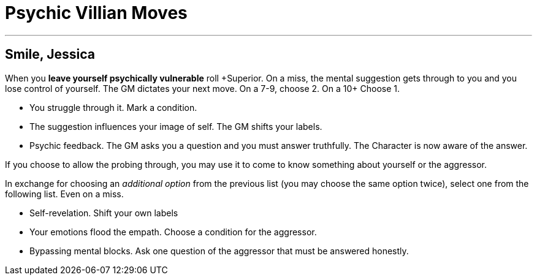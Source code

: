 = Psychic Villian Moves

// == Hey now, you're an all star
// When you *Put up your mental walls* roll \+Mundane.
// On a hit, you can ignore one mental probing this scene.
// On a 10+, you can ignore up to 2.
// On a miss, you can  choose to take a condition to act as if you rolled a 7.

---

== Smile, Jessica
When you *leave yourself psychically vulnerable* roll \+Superior.
On a miss, the mental suggestion gets through to you and you lose control of yourself.
The GM dictates your next move.
On a 7-9, choose 2.
On a 10+ Choose 1.

* You struggle through it. Mark a condition.
* The suggestion influences your image of self. The GM shifts your labels.
* Psychic feedback. The GM asks you a question and you must answer truthfully.
The Character is now aware of the answer.

If you choose to allow the probing through, you may use it to come to know something about yourself or the aggressor.

In exchange for choosing an _additional option_ from the previous list (you may choose the same option twice), select one from the following list.
Even on a miss.

* Self-revelation. Shift your own labels
* Your emotions flood the empath. Choose a condition for the aggressor.
* Bypassing mental blocks. Ask one question of the aggressor that must be answered honestly.
